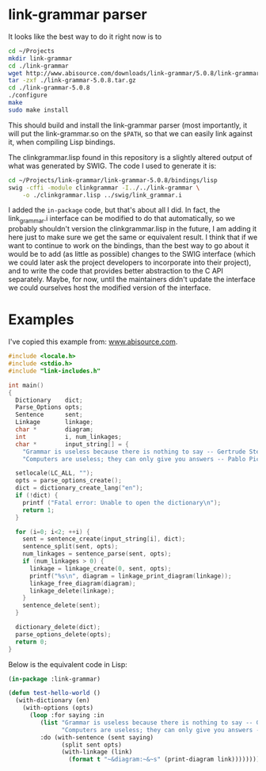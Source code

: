 * link-grammar parser
  It looks like the best way to do it right now is to

  #+BEGIN_SRC sh
    cd ~/Projects
    mkdir link-grammar
    cd ./link-grammar
    wget http://www.abisource.com/downloads/link-grammar/5.0.8/link-grammar-5.0.8.tar.gz
    tar -zxf ./link-grammar-5.0.8.tar.gz
    cd ./link-grammar-5.0.8
    ./configure
    make
    sudo make install
  #+END_SRC

  This should build and install the link-grammar parser (most importantly, it will put
  the link-grammar.so on the =$PATH=, so that we can easily link against it, when
  compiling Lisp bindings.

  The clinkgrammar.lisp found in this repository is a slightly altered output of what
  was generated by SWIG. The code I used to generate it is:

  #+BEGIN_SRC sh
    cd ~/Projects/link-grammar/link-grammar-5.0.8/bindings/lisp
    swig -cffi -module clinkgrammar -I../../link-grammar \
        -o ./clinkgrammar.lisp ../swig/link_grammar.i
  #+END_SRC

  I added the =in-package= code, but that's about all I did. In fact, the link_grammar.i
  interface can be modified to do that automatically, so we probably shouldn't version
  the clinkgrammar.lisp in the future, I am adding it here just to make sure we get the
  same or equivalent result. I think that if we want to continue to work on the bindings,
  than the best way to go about it would be to add (as little as possible) changes to
  the SWIG interface (which we could later ask the project developers to incorporate
  into their project), and to write the code that provides better abstraction to the
  C API separately. Maybe, for now, until the maintainers didn't update the interface
  we could ourselves host the modified version of the interface.

* Examples
  I've copied this example from: [[http://www.abisource.com/projects/link-grammar/api/index.html][www.abisource.com]].
  
  #+BEGIN_SRC c
    #include <locale.h>
    #include <stdio.h>
    #include "link-includes.h"
    
    int main()
    {
      Dictionary    dict;
      Parse_Options opts;
      Sentence      sent;
      Linkage       linkage;
      char *        diagram;
      int           i, num_linkages;
      char *        input_string[] = {
        "Grammar is useless because there is nothing to say -- Gertrude Stein.",
        "Computers are useless; they can only give you answers -- Pablo Picasso."};
    
      setlocale(LC_ALL, "");
      opts = parse_options_create();
      dict = dictionary_create_lang("en");
      if (!dict) {
        printf ("Fatal error: Unable to open the dictionary\n");
        return 1;
      }
    
      for (i=0; i<2; ++i) {
        sent = sentence_create(input_string[i], dict);
        sentence_split(sent, opts);
        num_linkages = sentence_parse(sent, opts);
        if (num_linkages > 0) {
          linkage = linkage_create(0, sent, opts);
          printf("%s\n", diagram = linkage_print_diagram(linkage));
          linkage_free_diagram(diagram);
          linkage_delete(linkage);
        }
        sentence_delete(sent);
      }
    
      dictionary_delete(dict);
      parse_options_delete(opts);
      return 0;
    }
  #+END_SRC

  Below is the equivalent code in Lisp:

  #+BEGIN_SRC lisp
    (in-package :link-grammar)
    
    (defun test-hello-world ()
      (with-dictionary (en)
        (with-options (opts)
          (loop :for saying :in
             (list "Grammar is useless because there is nothing to say -- Gertrude Stein."
                   "Computers are useless; they can only give you answers -- Pablo Picasso.")
             :do (with-sentence (sent saying)
                   (split sent opts)
                   (with-linkage (link)
                     (format t "~&diagram:~&~s" (print-diagram link))))))))
  #+END_SRC
